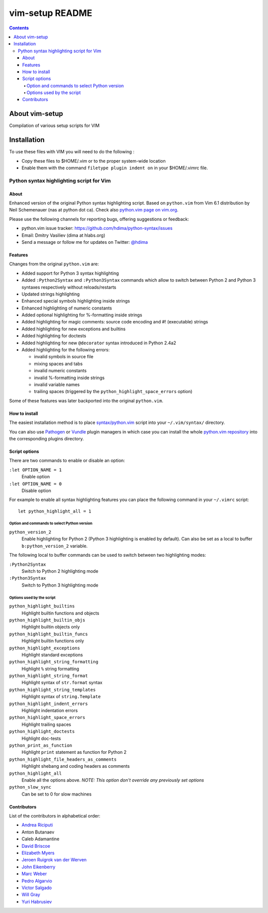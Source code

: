 .. # @@@ START COPYRIGHT @@@
   #
   # (C) Copyright 2015 Hewlett-Packard Development Company, L.P.
   #
   #  Licensed under the Apache License, Version 2.0 (the "License");
   #  you may not use this file except in compliance with the License.
   #  You may obtain a copy of the License at
   #
   #      http://www.apache.org/licenses/LICENSE-2.0
   #
   #  Unless required by applicable law or agreed to in writing, software
   #  distributed under the License is distributed on an "AS IS" BASIS,
   #  WITHOUT WARRANTIES OR CONDITIONS OF ANY KIND, either express or implied.
   #  See the License for the specific language governing permissions and
   #  limitations under the License.
   #
   # @@@ END COPYRIGHT @@@

=============================
vim-setup README
=============================

.. contents::

About vim-setup
***************

Compilation of various setup scripts for VIM


Installation
************

To use these files with VIM you will need to do the following :

* Copy these files to $HOME/.vim or to the proper system-wide location
* Enable them with the command ``filetype plugin indent on`` in your $HOME/.vimrc file.


Python syntax highlighting script for Vim
=========================================

About
-----

Enhanced version of the original Python syntax highlighting script. Based on
``python.vim`` from Vim 6.1 distribution by Neil Schemenauer (nas at python dot
ca). Check also `python.vim page on vim.org
<http://www.vim.org/scripts/script.php?script_id=790>`_.

Please use the following channels for reporting bugs, offering suggestions or
feedback:

- python.vim issue tracker: https://github.com/hdima/python-syntax/issues
- Email: Dmitry Vasiliev (dima at hlabs.org)
- Send a message or follow me for updates on Twitter: `@hdima
  <https://twitter.com/hdima>`__

Features
--------

Changes from the original ``python.vim`` are:

- Added support for Python 3 syntax highlighting
- Added ``:Python2Syntax`` and ``:Python3Syntax`` commands which allow to
  switch between Python 2 and Python 3 syntaxes respectively without
  reloads/restarts
- Updated strings highlighting
- Enhanced special symbols highlighting inside strings
- Enhanced highlighting of numeric constants
- Added optional highlighting for %-formatting inside strings
- Added highlighting for magic comments: source code encoding and #!
  (executable) strings
- Added highlighting for new exceptions and builtins
- Added highlighting for doctests
- Added highlighting for new ``@decorator`` syntax introduced in Python 2.4a2
- Added highlighting for the following errors:

  - invalid symbols in source file
  - mixing spaces and tabs
  - invalid numeric constants
  - invalid %-formatting inside strings
  - invalid variable names
  - trailing spaces (triggered by the ``python_highlight_space_errors`` option)

Some of these features was later backported into the original ``python.vim``.

How to install
--------------

The easiest installation method is to place `syntax/python.vim
<https://github.com/hdima/python-syntax/blob/master/syntax/python.vim>`_ script
into your ``~/.vim/syntax/`` directory.

You can also use `Pathogen <https://github.com/tpope/vim-pathogen>`_ or `Vundle
<https://github.com/gmarik/vundle>`_ plugin managers in which case you can
install the whole `python.vim repository
<https://github.com/hdima/python-syntax>`_ into the corresponding plugins
directory.

Script options
--------------

There are two commands to enable or disable an option:

``:let OPTION_NAME = 1``
  Enable option
``:let OPTION_NAME = 0``
  Disable option

For example to enable all syntax highlighting features you can place the
following command in your ``~/.vimrc`` script::

  let python_highlight_all = 1

Option and commands to select Python version
~~~~~~~~~~~~~~~~~~~~~~~~~~~~~~~~~~~~~~~~~~~~

``python_version_2``
  Enable highlighting for Python 2 (Python 3 highlighting is enabled by
  default). Can also be set as a local to buffer ``b:python_version_2``
  variable.

The following local to buffer commands can be used to switch between two
highlighting modes:

``:Python2Syntax``
  Switch to Python 2 highlighting mode
``:Python3Syntax``
  Switch to Python 3 highlighting mode

Options used by the script
~~~~~~~~~~~~~~~~~~~~~~~~~~

``python_highlight_builtins``
  Highlight builtin functions and objects
``python_highlight_builtin_objs``
  Highlight builtin objects only
``python_highlight_builtin_funcs``
  Highlight builtin functions only
``python_highlight_exceptions``
  Highlight standard exceptions
``python_highlight_string_formatting``
  Highlight ``%`` string formatting
``python_highlight_string_format``
  Highlight syntax of ``str.format`` syntax
``python_highlight_string_templates``
  Highlight syntax of ``string.Template``
``python_highlight_indent_errors``
  Highlight indentation errors
``python_highlight_space_errors``
  Highlight trailing spaces
``python_highlight_doctests``
  Highlight doc-tests
``python_print_as_function``
  Highlight ``print`` statement as function for Python 2
``python_highlight_file_headers_as_comments``
  Highlight shebang and coding headers as comments
``python_highlight_all``
  Enable all the options above. *NOTE: This option don't override any
  previously set options*
``python_slow_sync``
  Can be set to 0 for slow machines

Contributors
------------

List of the contributors in alphabetical order:

- `Andrea Riciputi <https://github.com/mrrech>`_
- Anton Butanaev
- Caleb Adamantine
- `David Briscoe <https://github.com/idbrii>`_
- `Elizabeth Myers <https://github.com/Elizafox>`_
- `Jeroen Ruigrok van der Werven <https://github.com/ashemedai>`_
- `John Eikenberry <https://github.com/eikenb>`_
- `Marc Weber <https://github.com/MarcWeber>`_
- `Pedro Algarvio <https://github.com/s0undt3ch>`_
- `Victor Salgado <https://github.com/mcsalgado>`_
- `Will Gray <https://github.com/graywh>`_
- `Yuri Habrusiev <https://github.com/yuriihabrusiev>`_

